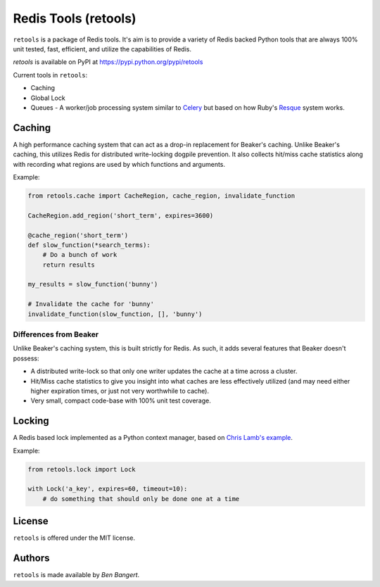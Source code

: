 =====================
Redis Tools (retools)
=====================

``retools`` is a package of Redis tools. It's aim is to provide a variety of
Redis backed Python tools that are always 100% unit tested, fast, efficient,
and utilize the capabilities of Redis.

`retools` is available on PyPI at https://pypi.python.org/pypi/retools

.. image:: https://badge.fury.io/py/retools.svg
    :target: http://badge.fury.io/py/retools

Current tools in ``retools``:

* Caching
* Global Lock
* Queues - A worker/job processing system similar to `Celery
  <http://www.celeryproject.org/>`_ but based on how Ruby's `Resque
  <https://github.com/defunkt/resque>`_ system works.

.. image:: https://secure.travis-ci.org/bbangert/retools.png?branch=master
   :alt: Build Status
   :target: https://secure.travis-ci.org/bbangert/retools


Caching
=======

A high performance caching system that can act as a drop-in replacement for
Beaker's caching. Unlike Beaker's caching, this utilizes Redis for distributed
write-locking dogpile prevention. It also collects hit/miss cache statistics
along with recording what regions are used by which functions and arguments.

Example:

.. code-block:: python

    from retools.cache import CacheRegion, cache_region, invalidate_function

    CacheRegion.add_region('short_term', expires=3600)

    @cache_region('short_term')
    def slow_function(*search_terms):
        # Do a bunch of work
        return results

    my_results = slow_function('bunny')

    # Invalidate the cache for 'bunny'
    invalidate_function(slow_function, [], 'bunny')


Differences from Beaker
-----------------------

Unlike Beaker's caching system, this is built strictly for Redis. As such, it
adds several features that Beaker doesn't possess:

* A distributed write-lock so that only one writer updates the cache at a time
  across a cluster.
* Hit/Miss cache statistics to give you insight into what caches are less
  effectively utilized (and may need either higher expiration times, or just
  not very worthwhile to cache).
* Very small, compact code-base with 100% unit test coverage.


Locking
=======

A Redis based lock implemented as a Python context manager, based on `Chris
Lamb's example
<http://chris-lamb.co.uk/2010/06/07/distributing-locking-python-and-redis/>`_.

Example:

.. code-block:: python

    from retools.lock import Lock

    with Lock('a_key', expires=60, timeout=10):
        # do something that should only be done one at a time


License
=======

``retools`` is offered under the MIT license.


Authors
=======

``retools`` is made available by `Ben Bangert`.
